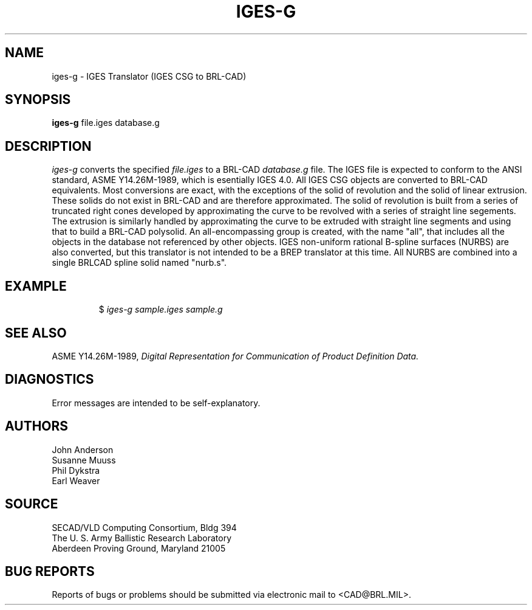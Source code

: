 .TH IGES-G 1 BRL-CAD
.SH NAME
iges-g \- IGES Translator (IGES CSG to BRL-CAD)
.SH SYNOPSIS
.B iges-g
file.iges database.g
.SH DESCRIPTION
.I iges-g\^
converts the specified
.I file.iges
to a BRL-CAD
.I database.g
file. The IGES file is expected to conform to the ANSI standard,
ASME Y14.26M-1989, which
is esentially IGES 4.0. All IGES CSG objects are converted to BRL-CAD
equivalents. Most conversions are exact, with the exceptions of the solid of
revolution and the solid of linear extrusion. These solids do not exist in BRL-CAD
and are therefore approximated. The solid of revolution is built from a series of
truncated right cones developed by approximating the curve to be revolved with a series
of straight line segements. The extrusion is similarly handled by approximating the
curve to be extruded with straight line segments and using that to build a BRL-CAD
polysolid. An all-encompassing group is created, with the name "all", that includes
all the objects in the database not referenced by other objects.
IGES non-uniform rational B-spline surfaces (NURBS) are also converted, but this translator is not intended
to be a BREP translator at this time. All NURBS are combined into
a single BRLCAD spline solid named "nurb.s".
.SH EXAMPLE
.RS
$ \|\fIiges-g \|sample.iges \|sample.g\fP
.RE
.SH "SEE ALSO"
ASME Y14.26M-1989,
.I
Digital Representation for Communication of Product Definition Data.
.SH DIAGNOSTICS
Error messages are intended to be self-explanatory.
.SH AUTHORS
John Anderson
.br
Susanne Muuss
.br
Phil Dykstra
.br
Earl Weaver
.SH SOURCE
SECAD/VLD Computing Consortium, Bldg 394
.br
The U. S. Army Ballistic Research Laboratory
.br
Aberdeen Proving Ground, Maryland  21005
.SH "BUG REPORTS"
Reports of bugs or problems should be submitted via electronic
mail to <CAD@BRL.MIL>.

